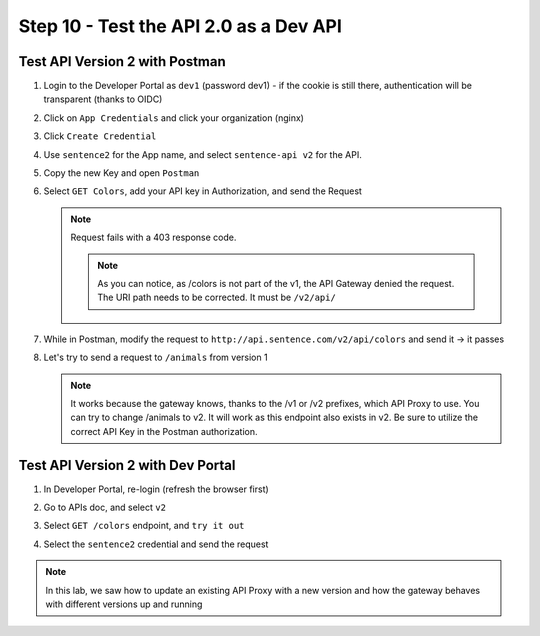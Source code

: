 Step 10 - Test the API 2.0 as a Dev API
#######################################

Test API Version 2 with Postman
===============================

#. Login to the Developer Portal as ``dev1`` (password dev1) - if the cookie is still there, authentication will be transparent (thanks to OIDC)
#. Click on ``App Credentials`` and click your organization (nginx)
#. Click ``Create Credential``
#. Use ``sentence2`` for the App name, and select ``sentence-api v2`` for the API.

   .. image:: ../pictures/lab2/cred-v2.png
      :align: center
      :scale: 50%

#. Copy the new Key and open ``Postman``
#. Select ``GET Colors``, add your API key in Authorization, and send the Request

   .. note :: Request fails with a 403 response code.

      .. image:: ../pictures/lab2/colors-403.png
         :align: center

    .. note :: As you can notice, as /colors is not part of the v1, the API Gateway denied the request. The URI path needs to be corrected. It must be ``/v2/api/``

#. While in Postman, modify the request to ``http://api.sentence.com/v2/api/colors`` and send it -> it passes

   .. image:: ../pictures/lab2/colors-ok.png
      :align: center

#. Let's try to send a request to ``/animals`` from version 1

   .. note :: It works because the gateway knows, thanks to the /v1 or /v2 prefixes, which API Proxy to use. You can try to change /animals to v2. It will work as this endpoint also exists in v2.  Be sure to utilize the correct API Key in the Postman authorization.

Test API Version 2 with Dev Portal
==================================

#. In Developer Portal, re-login (refresh the browser first)
#. Go to APIs doc, and select ``v2``
#. Select ``GET /colors`` endpoint, and ``try it out``
#. Select the ``sentence2`` credential and send the request

   .. image:: ../pictures/lab2/devportal-v2.png
      :align: center


.. note :: In this lab, we saw how to update an existing API Proxy with a new version and how the gateway behaves with different versions up and running